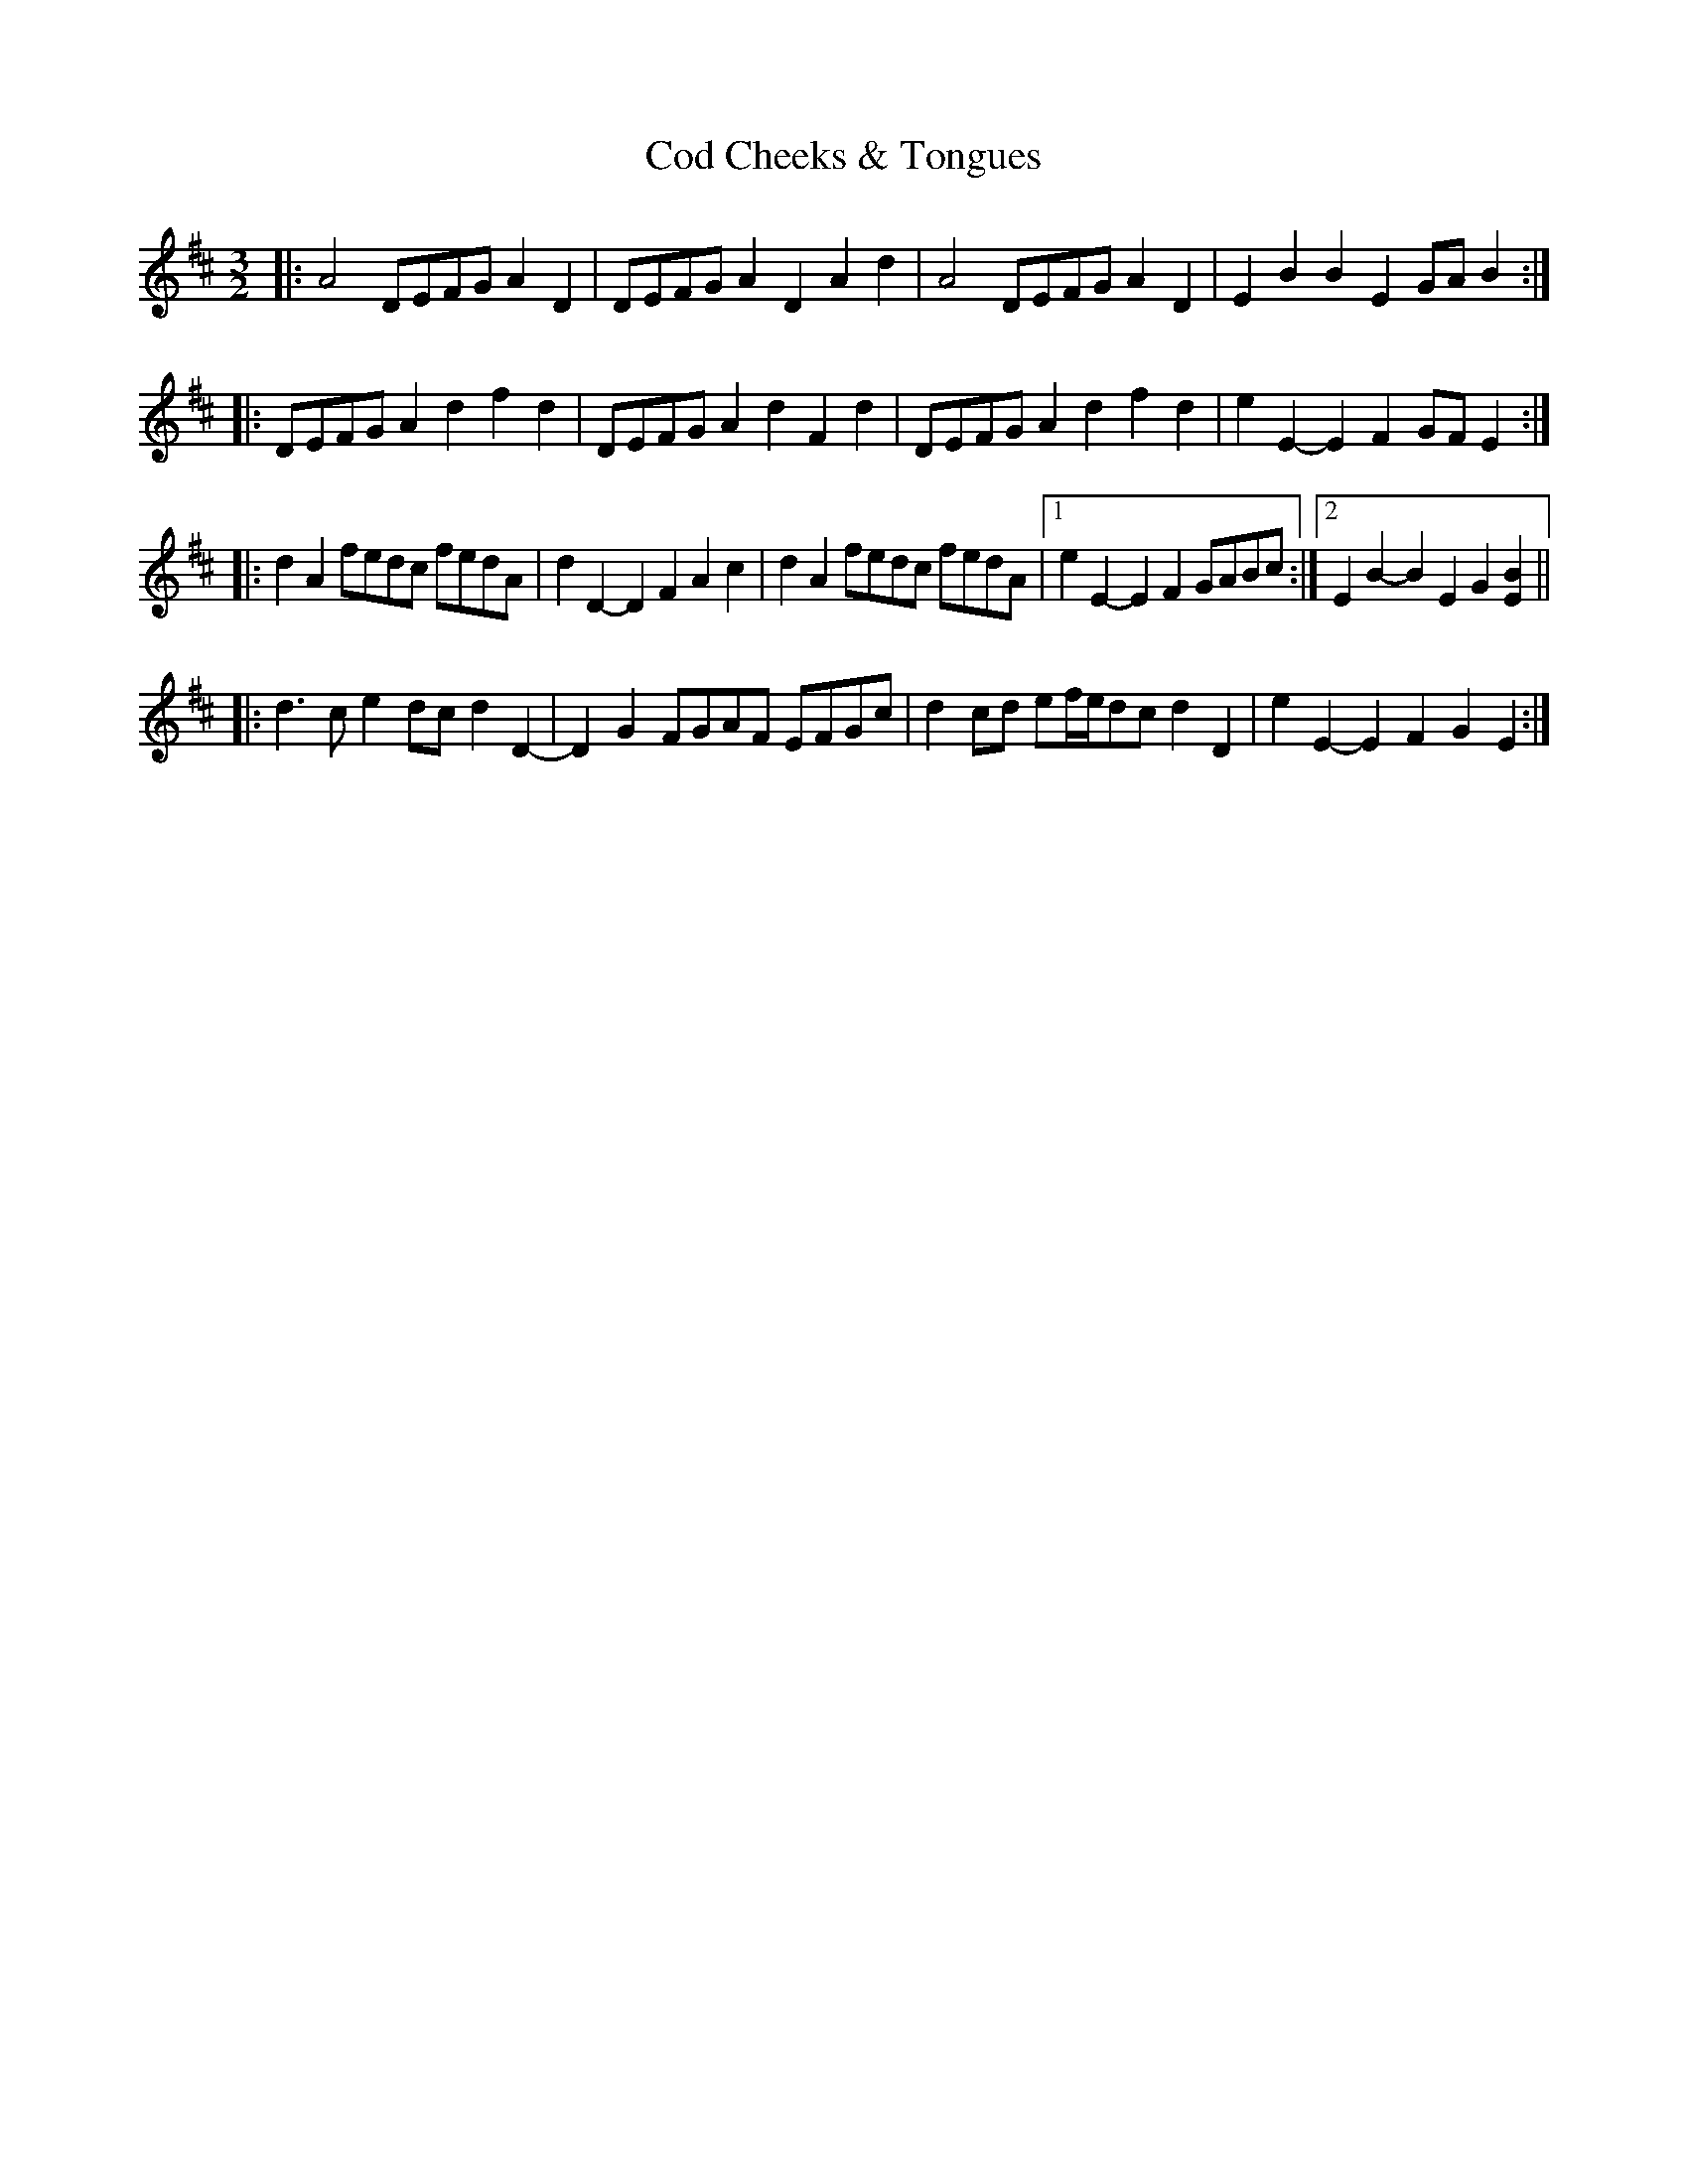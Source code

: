 X: 7582
T: Cod Cheeks & Tongues
R: three-two
M: 3/2
K: Dmajor
|:A4 DEFG A2D2|DEFG A2D2 A2d2|A4 DEFG A2D2|E2B2 B2E2 GAB2:|
|:DEFG A2d2 f2d2|DEFG A2d2 F2d2|DEFG A2d2 f2d2|e2E2- E2F2 GFE2:|
|:d2A2 fedc fedA|d2D2- D2F2 A2c2|d2A2 fedc fedA|1 e2E2- E2F2 GABc:|2 E2B2- B2E2 G2[E2B2]||
|:d3c e2dc d2D2-|D2G2 FGAF EFGc|d2cd ef/e/dc d2D2|e2E2- E2F2 G2E2:|

